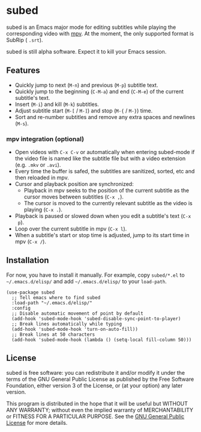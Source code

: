 [[file:https://raw.githubusercontent.com/rndusr/subed/master/screenshot.png]]

* subed
subed is an Emacs major mode for editing subtitles while playing the
corresponding video with [[https://mpv.io/][mpv]].  At the moment, the only supported format is
SubRip ( ~.srt~).

subed is still alpha software.  Expect it to kill your Emacs session.

** Features
   - Quickly jump to next (~M-n~) and previous (~M-p~) subtitle text.
   - Quickly jump to the beginning (~C-M-a~) and end (~C-M-e~) of the current
     subtitle's text.
   - Insert (~M-i~) and kill (~M-k~) subtitles.
   - Adjust subtitle start (~M-[~ / ~M-]~) and stop (~M-{~ / ~M-}~) time.
   - Sort and re-number subtitles and remove any extra spaces and newlines
     (~M-s~).

*** mpv integration (optional)
   - Open videos with ~C-x C-v~ or automatically when entering subed-mode if the
     video file is named like the subtitle file but with a video extension
     (e.g. ~.mkv~ or ~.avi~).
   - Every time the buffer is safed, the subtitles are sanitized, sorted, etc
     and then reloaded in mpv.
   - Cursor and playback position are synchronized:
     - Playback in mpv seeks to the position of the current subtitle as the
       cursor moves between subtitles (~C-x ,~).
     - The cursor is moved to the currently relevant subtitle as the video is
       playing (~C-x .~).
   - Playback is paused or slowed down when you edit a subtitle's text (~C-x
     p~).
   - Loop over the current subtitle in mpv (~C-x l~).
   - When a subtitle's start or stop time is adjusted, jump to its start time in
     mpv (~C-x /~).

** Installation
   For now, you have to install it manually.  For example, copy ~subed/*.el~ to
   ~~/.emacs.d/elisp/~ and add ~~/.emacs.d/elisp/~ to your ~load-path~.

   #+BEGIN_SRC elisp
   (use-package subed
     ;; Tell emacs where to find subed
     :load-path "~/.emacs.d/elisp/"
     :config
     ;; Disable automatic movement of point by default
     (add-hook 'subed-mode-hook 'subed-disable-sync-point-to-player)
     ;; Break lines automatically while typing
     (add-hook 'subed-mode-hook 'turn-on-auto-fill))
     ;; Break lines at 50 characters
     (add-hook 'subed-mode-hook (lambda () (setq-local fill-column 50)))
   #+END_SRC

** License
   subed is free software: you can redistribute it and/or modify it under the
   terms of the GNU General Public License as published by the Free Software
   Foundation, either version 3 of the License, or (at your option) any later
   version.

   This program is distributed in the hope that it will be useful but WITHOUT
   ANY WARRANTY; without even the implied warranty of MERCHANTABILITY or FITNESS
   FOR A PARTICULAR PURPOSE.  See the [[https://www.gnu.org/licenses/gpl-3.0.txt][GNU General Public License]] for more
   details.

#+STARTUP: showeverything
#+OPTIONS: num:nil
#+OPTIONS: ^:{}
